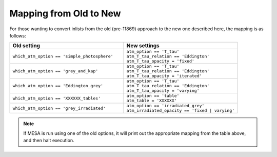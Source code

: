 Mapping from Old to New
=======================

For those wanting to convert inlists from the old (pre-11869) approach
to the new one described here, the mapping is as follows:

.. list-table::
   :widths: 50 50
   :header-rows: 1

   * - Old setting
     - New settings

   * - ``which_atm_option == 'simple_photosphere'``
     - | ``atm_option == 'T_tau'``
       | ``atm_T_tau_relation == 'Eddington'``
       | ``atm_T_tau_opacity = 'fixed'``

   * - ``which_atm_option == 'grey_and_kap'``
     - | ``atm_option == 'T_tau'``
       | ``atm_T_tau_relation == 'Eddington'``
       | ``atm_T_tau_opacity = 'iterated'``

   * - ``which_atm_option == 'Eddington_grey'``
     - | ``atm_option == 'T_tau'``
       | ``atm_T_tau_relation == 'Eddington'``
       | ``atm_T_tau_opacity = 'varying'``

   * - ``which_atm_option == 'XXXXXX_tables'``
     - | ``atm_option == 'table'``
       | ``atm_table = 'XXXXXX'``

   * - ``which_atm_option == 'grey_irradiated'``
     - | ``atm_option == 'irradiated_grey'``
       | ``atm_irradiated_opacity == 'fixed | varying'`` 

.. note::
   If MESA is run using one of the old options, it will print out the
   appropriate mapping from the table above, and then halt execution.
